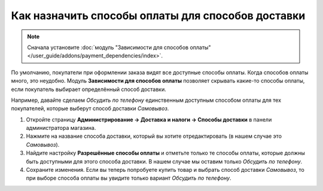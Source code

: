 **************************************************
Как назначить способы оплаты для способов доставки
**************************************************

.. note::

    Сначала установите :doc:`модуль "Зависимости для способов оплаты" </user_guide/addons/payment_dependencies/index>`.

По умолчанию, покупатели при оформлении заказа видят все доступные способы оплаты. Когда способов оплаты много, это неудобно. Модуль **Зависимости для способов оплаты** позволяет скрывать какие-то способы оплаты, если покупатель выбирает определённый способ доставки.

Например, давайте сделаем *Обсудить по телефону* единственным доступным способом оплаты для тех покупателей, которые выберут способ доставки *Самовывоз*.

#. Откройте страницу **Администрирование → Доставка и налоги → Способы доставки** в панели администратора магазина.

#. Нажмите на название способа доставки, который вы хотите отредактировать (в нашем случае это *Самовывоз*).

#. Найдите настройку **Разрешённые способы оплаты** и отметьте только те способы оплаты, которые должны быть доступными для этого способа доставки. В нашем случае мы оставим только *Обсудить по телефону*.

#. Сохраните изменения. Если вы теперь попробуете купить товар и выбрать способ доставки *Самовывоз*, то при выборе способа оплаты вы увидите только вариант *Обсудить по телефону*.

   .. fancybox:: img/phone_ordering_only.png
       :alt: Отметьте галочками те способы оплаты, которые вы хотите разрешить для способа доставки.
